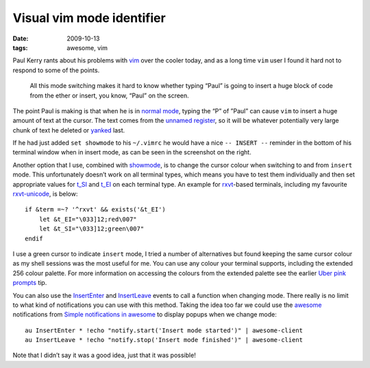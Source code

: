 Visual vim mode identifier
==========================

:date: 2009-10-13
:tags: awesome, vim

Paul Kerry rants about his problems with vim_ over the cooler today, and as
a long time ``vim`` user I found it hard not to respond to some of the points.

    All this mode switching makes it hard to know whether typing “Paul” is going
    to insert a huge block of code from the ether or insert, you know, “Paul” on
    the screen.

The point Paul is making is that when he is in `normal mode`_, typing the “P” of
”Paul” can cause ``vim`` to insert a huge amount of text at the cursor.
The text comes from the `unnamed register`_, so it will be whatever potentially
very large chunk of text he deleted or yanked_ last.

.. image:: /images/2009-10-13-vim_screenshot.png
   :alt: mode identifier in vim
   :align: right

If he had just added ``set showmode`` to his ``~/.vimrc`` he would have a nice
``-- INSERT --`` reminder in the bottom of his terminal window when in insert
mode, as can be seen in the screenshot on the right.

Another option that I use, combined with showmode_, is to change the cursor
colour when switching to and from ``insert`` mode.  This unfortunately doesn’t
work on all terminal types, which means you have to test them individually and
then set appropriate values for t_SI_ and t_EI_ on each terminal type.  An
example for rxvt_-based terminals, including my favourite rxvt-unicode_, is
below::

    if &term =~? '^rxvt' && exists('&t_EI')
        let &t_EI="\033]12;red\007"
        let &t_SI="\033]12;green\007"
    endif

I use a green cursor to indicate ``insert`` mode, I tried a number of
alternatives but found keeping the same cursor colour as my shell sessions was
the most useful for me.  You can use any colour your terminal supports,
including the extended 256 colour palette.  For more information on accessing
the colours from the extended palette see the earlier `Uber pink prompts
<{filename}Uber_pink_prompts.rst>`_ tip.

You can also use the InsertEnter_ and InsertLeave_ events to call a function
when changing mode.  There really is no limit to what kind of notifications you
can use with this method.  Taking the idea too far we could use the awesome_
notifications from `Simple notifications in awesome
<{filename}Simple_notifications_in_awesome.rst>`_ to display popups when we
change mode::

    au InsertEnter * !echo "notify.start('Insert mode started')" | awesome-client
    au InsertLeave * !echo "notify.stop('Insert mode finished')" | awesome-client

Note that I didn’t say it was a good idea, just that it was possible!

.. _vim: http://www.vim.org/
.. _normal mode: http://vimdoc.sourceforge.net/htmldoc/intro.html#vim-modes
.. _unnamed register: http://vimdoc.sourceforge.net/htmldoc/change.html#quote
.. _yanked: http://vimdoc.sourceforge.net/htmldoc/change.html#yank
.. _showmode: http://vimdoc.sourceforge.net/htmldoc/options.html#'showmode'
.. _t_SI: http://vimdoc.sourceforge.net/htmldoc/term.html#'t_SI'
.. _t_EI: http://vimdoc.sourceforge.net/htmldoc/term.html#'t_EI'
.. _rxvt: http://rxvt.sourceforge.net/
.. _rxvt-unicode: http://software.schmorp.de/
.. _InsertEnter: http://vimdoc.sourceforge.net/htmldoc/autocmd.html#InsertEnter
.. _InsertLeave: http://vimdoc.sourceforge.net/htmldoc/autocmd.html#InsertLeave
.. _awesome: http://awesome.naquadah.org/
